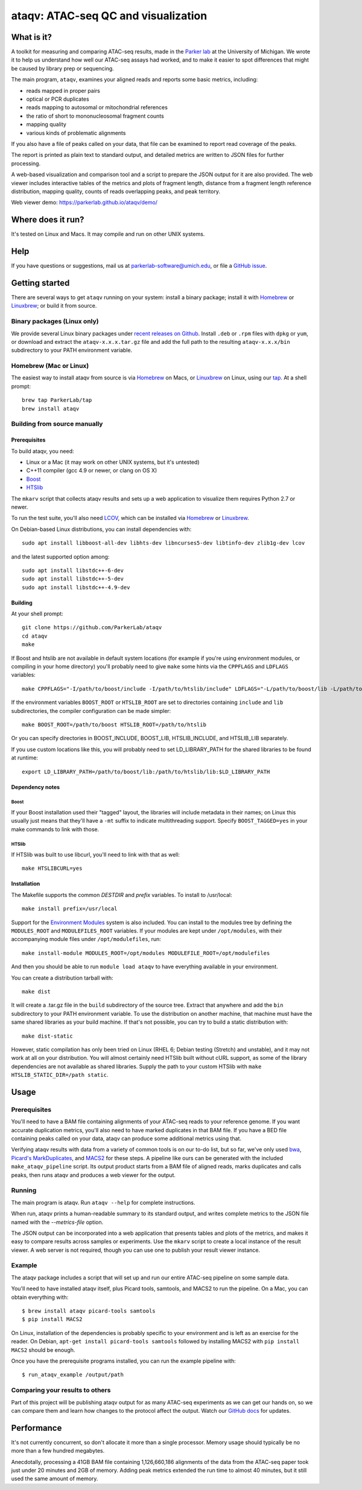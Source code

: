####################################
ataqv: ATAC-seq QC and visualization
####################################

***********
What is it?
***********

A toolkit for measuring and comparing ATAC-seq results, made in the
`Parker lab`_ at the University of Michigan. We wrote it to help us
understand how well our ATAC-seq assays had worked, and to make it
easier to spot differences that might be caused by library prep or
sequencing.

The main program, ``ataqv``, examines your aligned reads and reports some
basic metrics, including:

* reads mapped in proper pairs
* optical or PCR duplicates
* reads mapping to autosomal or mitochondrial references
* the ratio of short to mononucleosomal fragment counts
* mapping quality
* various kinds of problematic alignments

If you also have a file of peaks called on your data, that file can be
examined to report read coverage of the peaks.

The report is printed as plain text to standard output, and detailed
metrics are written to JSON files for further processing.

A web-based visualization and comparison tool and a script to prepare
the JSON output for it are also provided. The web viewer includes
interactive tables of the metrics and plots of fragment length,
distance from a fragment length reference distribution, mapping
quality, counts of reads overlapping peaks, and peak territory.

Web viewer demo: https://parkerlab.github.io/ataqv/demo/

******************
Where does it run?
******************

It's tested on Linux and Macs. It may compile and run on other UNIX
systems.

****
Help
****

If you have questions or suggestions, mail us at
`parkerlab-software@umich.edu`_, or file a `GitHub issue`_.

***************
Getting started
***************

There are several ways to get ``ataqv`` running on your system:
install a binary package; install it with `Homebrew`_ or `Linuxbrew`_;
or build it from source.

Binary packages (Linux only)
============================

We provide several Linux binary packages under `recent releases on
Github`_. Install ``.deb`` or ``.rpm`` files with ``dpkg`` or ``yum``,
or download and extract the ``ataqv-x.x.x.tar.gz`` file and add the
full path to the resulting ``ataqv-x.x.x/bin`` subdirectory to your
PATH environment variable.

Homebrew (Mac or Linux)
=======================

The easiest way to install ataqv from source is via `Homebrew`_ on
Macs, or `Linuxbrew`_ on Linux, using our `tap`_. At a shell prompt::

  brew tap ParkerLab/tap
  brew install ataqv

Building from source manually
=============================

Prerequisites
-------------

To build ataqv, you need:

* Linux or a Mac (it may work on other UNIX systems, but it's untested)
* C++11 compiler (gcc 4.9 or newer, or clang on OS X)
* `Boost`_
* `HTSlib`_

The ``mkarv`` script that collects ataqv results and sets up a web
application to visualize them requires Python 2.7 or newer.

To run the test suite, you'll also need `LCOV`_, which can be
installed via `Homebrew`_ or `Linuxbrew`_.

On Debian-based Linux distributions, you can install dependencies
with::

  sudo apt install libboost-all-dev libhts-dev libncurses5-dev libtinfo-dev zlib1g-dev lcov

and the latest supported option among::

  sudo apt install libstdc++-6-dev
  sudo apt install libstdc++-5-dev
  sudo apt install libstdc++-4.9-dev

Building
--------

At your shell prompt::

  git clone https://github.com/ParkerLab/ataqv
  cd ataqv
  make

If Boost and htslib are not available in default system locations (for
example if you're using environment modules, or compiling in your home
directory) you'll probably need to give ``make`` some hints via the
``CPPFLAGS`` and ``LDFLAGS`` variables::

  make CPPFLAGS="-I/path/to/boost/include -I/path/to/htslib/include" LDFLAGS="-L/path/to/boost/lib -L/path/to/htslib/lib"

If the environment variables ``BOOST_ROOT`` or ``HTSLIB_ROOT`` are set
to directories containing ``include`` and ``lib`` subdirectories, the
compiler configuration can be made simpler::

  make BOOST_ROOT=/path/to/boost HTSLIB_ROOT=/path/to/htslib

Or you can specify directories in BOOST_INCLUDE, BOOST_LIB,
HTSLIB_INCLUDE, and HTSLIB_LIB separately.

If you use custom locations like this, you will probably need to set
LD_LIBRARY_PATH for the shared libraries to be found at runtime::

  export LD_LIBRARY_PATH=/path/to/boost/lib:/path/to/htslib/lib:$LD_LIBRARY_PATH

Dependency notes
----------------

Boost
^^^^^

If your Boost installation used their "tagged" layout, the libraries
will include metadata in their names; on Linux this usually just means
that they'll have a ``-mt`` suffix to indicate multithreading
support. Specify ``BOOST_TAGGED=yes`` in your make commands to link
with those.

HTSlib
^^^^^^

If HTSlib was built to use libcurl, you'll need to link with that as
well::

  make HTSLIBCURL=yes

Installation
------------

The Makefile supports the common `DESTDIR` and `prefix` variables. To
install to /usr/local::

  make install prefix=/usr/local

Support for the `Environment Modules`_ system is also included. You
can install to the modules tree by defining the ``MODULES_ROOT`` and
``MODULEFILES_ROOT`` variables. If your modules are kept under
``/opt/modules``, with their accompanying module files under
``/opt/modulefiles``, run::

  make install-module MODULES_ROOT=/opt/modules MODULEFILE_ROOT=/opt/modulefiles

And then you should be able to run ``module load ataqv`` to have
everything available in your environment.

You can create a distribution tarball with::

  make dist

It will create a .tar.gz file in the ``build`` subdirectory of the
source tree. Extract that anywhere and add the ``bin`` subdirectory to
your PATH environment variable. To use the distribution on another
machine, that machine must have the same shared libraries as your
build machine. If that's not possible, you can try to build a static
distribution with::

  make dist-static

However, static compilation has only been tried on Linux (RHEL 6;
Debian testing (Stretch) and unstable), and it may not work at all on
your distribution. You will almost certainly need HTSlib built without
cURL support, as some of the library dependencies are not available as
shared libraries. Supply the path to your custom HTSlib with ``make
HTSLIB_STATIC_DIR=/path static``.

*****
Usage
*****

Prerequisites
=============

You'll need to have a BAM file containing alignments of your ATAC-seq
reads to your reference genome. If you want accurate duplication
metrics, you'll also need to have marked duplicates in that BAM
file. If you have a BED file containing peaks called on your data,
ataqv can produce some additional metrics using that.

Verifying ataqv results with data from a variety of common tools is on
our to-do list, but so far, we've only used `bwa`_, `Picard's
MarkDuplicates`_, and `MACS2`_ for these steps. A pipeline like ours
can be generated with the included ``make_ataqv_pipeline`` script. Its
output product starts from a BAM file of aligned reads, marks
duplicates and calls peaks, then runs ataqv and produces a web viewer
for the output.

Running
=======

The main program is ataqv. Run ``ataqv --help`` for complete
instructions.

When run, ataqv prints a human-readable summary to its standard
output, and writes complete metrics to the JSON file named with the
`--metrics-file` option.

The JSON output can be incorporated into a web application that
presents tables and plots of the metrics, and makes it easy to compare
results across samples or experiments. Use the ``mkarv`` script to
create a local instance of the result viewer. A web server is not
required, though you can use one to publish your result viewer
instance.

Example
=======

The ataqv package includes a script that will set up and run our
entire ATAC-seq pipeline on some sample data.

You'll need to have installed ataqv itself, plus Picard tools,
samtools, and MACS2 to run the pipeline. On a Mac, you can obtain
everything with::

  $ brew install ataqv picard-tools samtools
  $ pip install MACS2

On Linux, installation of the dependencies is probably specific to
your environment and is left as an exercise for the reader. On Debian,
``apt-get install picard-tools samtools`` followed by installing MACS2
with ``pip install MACS2`` should be enough.

Once you have the prerequisite programs installed, you can run the
example pipeline with::

  $ run_ataqv_example /output/path

Comparing your results to others
================================

Part of this project will be publishing ataqv output for as many
ATAC-seq experiments as we can get our hands on, so we can compare
them and learn how changes to the protocol affect the output. Watch
our `GitHub docs`_ for updates.

***********
Performance
***********

It's not currently concurrent, so don't allocate it more than a single
processor. Memory usage should typically be no more than a few hundred
megabytes.

Anecdotally, processing a 41GB BAM file containing 1,126,660,186
alignments of the data from the ATAC-seq paper took just under 20
minutes and 2GB of memory. Adding peak metrics extended the run time
to almost 40 minutes, but it still used the same amount of memory.

.. _Parker lab: http://theparkerlab.org/
.. _Boost: http://www.boost.org/
.. _HTSlib: http://www.htslib.org/
.. _LCOV: http://ltp.sourceforge.net/coverage/lcov.php
.. _Homebrew: http://brew.sh/
.. _Linuxbrew: http://linuxbrew.sh/
.. _tap: https://github.com/ParkerLab/homebrew-tap
.. _Environment Modules: https://en.wikipedia.org/wiki/Environment_Modules_%28software%29
.. _Github issue: https://github.com/ParkerLab/ataqv/issues
.. _recent releases on GitHub: https://github.com/ParkerLab/ataqv/releases
.. _bwa: http://bio-bwa.sourceforge.net/
.. _Picard's MarkDuplicates: https://broadinstitute.github.io/picard/command-line-overview.html#MarkDuplicates
.. _MACS2: https://github.com/taoliu/MACS/
.. _Github docs: https://parkerlab.github.io/ataqv/
.. _parkerlab-software@umich.edu: mailto:parkerlab-software@umich.edu?subject=ataqv
